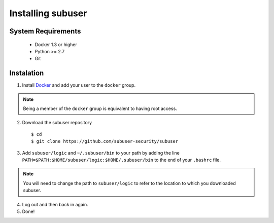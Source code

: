 Installing subuser
=====================

System Requirements
--------------------

 * Docker 1.3 or higher

 * Python >= 2.7

 * Git

Instalation
------------

1. Install `Docker <http://www.docker.io/gettingstarted/#h_installation). Then [add yourself to the docker group](http://docs.docker.io/en/v0.7.3/use/basics/>`_ and add your user to the ``docker`` group.

.. note:: Being a member of the ``docker`` group is equivalent to having root access.

2. Download the subuser repository
  ::

  $ cd
  $ git clone https://github.com/subuser-security/subuser

3. Add ``subuser/logic`` and ``~/.subuser/bin`` to your path by adding the line ``PATH=$PATH:$HOME/subuser/logic:$HOME/.subuser/bin`` to the end of your ``.bashrc`` file.

.. note:: You will need to change the path to ``subuser/logic`` to refer to the location to which you downloaded subuser.

4. Log out and then back in again.

5. Done!

